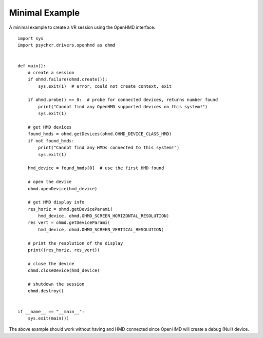 ===============
Minimal Example
===============

A minimal example to create a VR session using the OpenHMD interface::

    import sys
    import psychxr.drivers.openhmd as ohmd


    def main():
        # create a session
        if ohmd.failure(ohmd.create()):
            sys.exit(1)  # error, could not create context, exit

        if ohmd.probe() == 0:  # probe for connected devices, returns number found
            print("Cannot find any OpenHMD supported devices on this system!")
            sys.exit(1)

        # get HMD devices
        found_hmds = ohmd.getDevices(ohmd.OHMD_DEVICE_CLASS_HMD)
        if not found_hmds:
            print("Cannot find any HMDs connected to this system!")
            sys.exit(1)

        hmd_device = found_hmds[0]  # use the first HMD found

        # open the device
        ohmd.openDevice(hmd_device)

        # get HMD display info
        res_horiz = ohmd.getDeviceParami(
            hmd_device, ohmd.OHMD_SCREEN_HORIZONTAL_RESOLUTION)
        res_vert = ohmd.getDeviceParami(
            hmd_device, ohmd.OHMD_SCREEN_VERTICAL_RESOLUTION)

        # print the resolution of the display
        print((res_horiz, res_vert))

        # close the device
        ohmd.closeDevice(hmd_device)

        # shutdown the session
        ohmd.destroy()


    if __name__ == "__main__":
        sys.exit(main())

The above example should work without having and HMD connected since OpenHMD
will create a debug (Null) device.
